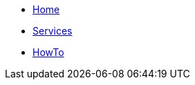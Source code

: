 * xref:ROOT:index.adoc[Home]
* xref:ROOT:reference.adoc[Services]
* xref:ROOT:reference.adoc[HowTo]
